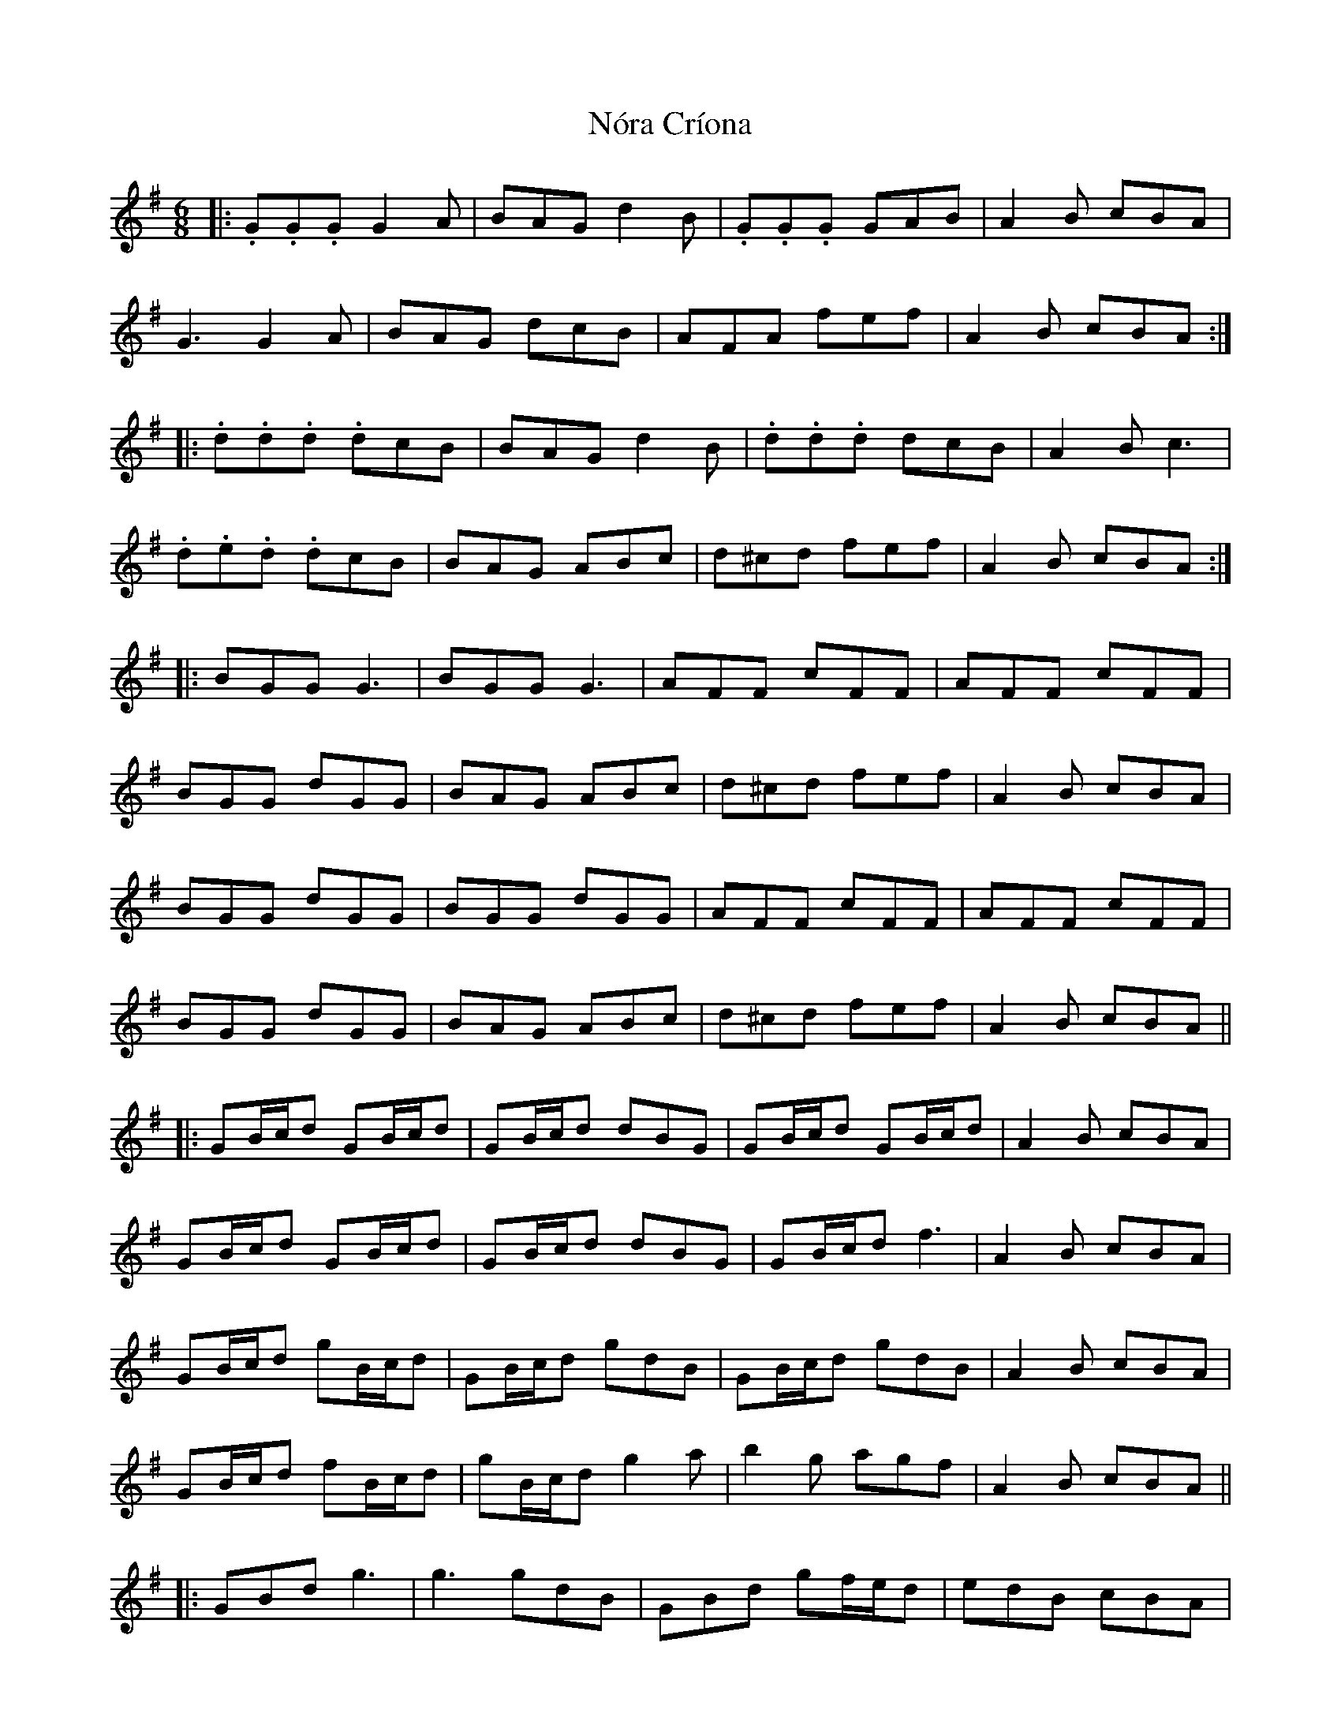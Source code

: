 X: 29582
T: Nóra Críona
R: jig
M: 6/8
K: Gmajor
|:.G.G.G G2A|BAG d2B|.G.G.G GAB|A2B cBA|
G3 G2A|BAG dcB|AFA fef|A2B cBA:|
|:.d.d.d .dcB|BAG d2B|.d.d.d dcB|A2B c3|
.d.e.d .dcB|BAG ABc|d^cd fef|A2B cBA:|
|:BGG G3|BGG G3|AFF cFF|AFF cFF|
BGG dGG|BAG ABc|d^cd fef|A2B cBA|
BGG dGG|BGG dGG|AFF cFF|AFF cFF|
BGG dGG|BAG ABc|d^cd fef|A2B cBA||
|:GB/c/d GB/c/d|GB/c/d dBG|GB/c/d GB/c/d|A2B cBA|
GB/c/d GB/c/d|GB/c/d dBG|GB/c/d f3|A2B cBA|
GB/c/d gB/c/d|GB/c/d gdB|GB/c/d gdB|A2B cBA|
GB/c/d fB/c/d|gB/c/d g2a|b2g agf|A2B cBA||
|:GBd g3|g3 gdB|GBd gf/e/d|edB cBA|
GBd g3|gba g2a|b2g agf|A2B cBA:|
|:dBG GDG|BGB d2B|dBG GFG|.A.A.A cBA|
dBG GDG|BGB dcB|AFA fef|A2B cBA|
dBG GDG|BGB d2B|dBG GFG|.A.A.A cBA|
BDD cDD|dDD cDD|d^cd fef|A2B cBA||

